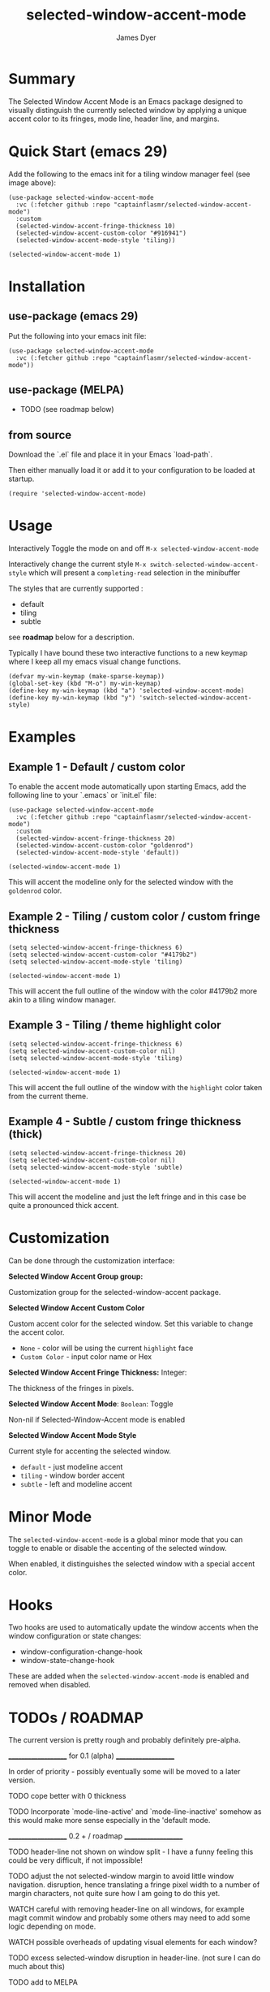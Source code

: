 #+title: selected-window-accent-mode
#+author: James Dyer
#+options: toc:nil author:t title:t num:t
#+startup: showall

* Summary

The Selected Window Accent Mode is an Emacs package designed to visually distinguish the currently selected window by applying a unique accent color to its fringes, mode line, header line, and margins.

#+attr_org: :width 300px
#+attr_html: :width 100%
[[file:selected-window-accent-mode-00.jpg]]

* Quick Start (emacs 29)

Add the following to the emacs init for a tiling window manager feel (see image above):

#+begin_src elisp
(use-package selected-window-accent-mode
  :vc (:fetcher github :repo "captainflasmr/selected-window-accent-mode")
  :custom
  (selected-window-accent-fringe-thickness 10)
  (selected-window-accent-custom-color "#916941")
  (selected-window-accent-mode-style 'tiling))

(selected-window-accent-mode 1)
#+end_src

* Installation

** use-package (emacs 29)

Put the following into your emacs init file:

#+begin_src elisp
(use-package selected-window-accent-mode
  :vc (:fetcher github :repo "captainflasmr/selected-window-accent-mode"))
#+end_src

** use-package (MELPA)

- TODO (see roadmap below)

** from source

Download the `.el` file and place it in your Emacs `load-path`.

Then either manually load it or add it to your configuration to be loaded at startup.

#+begin_src elisp
(require 'selected-window-accent-mode)
#+end_src

* Usage

Interactively Toggle the mode on and off =M-x selected-window-accent-mode=

Interactively change the current style =M-x switch-selected-window-accent-style= which will present a =completing-read= selection in the minibuffer

The styles that are currently supported :

- default
- tiling
- subtle

see *roadmap* below for a description.

Typically I have bound these two interactive functions to a new keymap where I keep all my emacs visual change functions.

#+begin_src elisp
(defvar my-win-keymap (make-sparse-keymap))
(global-set-key (kbd "M-o") my-win-keymap)
(define-key my-win-keymap (kbd "a") 'selected-window-accent-mode)
(define-key my-win-keymap (kbd "y") 'switch-selected-window-accent-style)
#+end_src

* Examples

** Example 1 - Default / custom color

#+attr_org: :width 300px
#+attr_html: :width 100%
[[file:selected-window-accent-mode-01.jpg]]

To enable the accent mode automatically upon starting Emacs, add the following line to your `.emacs` or `init.el` file:

#+begin_src elisp
(use-package selected-window-accent-mode
  :vc (:fetcher github :repo "captainflasmr/selected-window-accent-mode")
  :custom
  (selected-window-accent-fringe-thickness 20)
  (selected-window-accent-custom-color "goldenrod")
  (selected-window-accent-mode-style 'default))

(selected-window-accent-mode 1)
#+end_src

This will accent the modeline only for the selected window with the =goldenrod= color.

** Example 2 - Tiling / custom color / custom fringe thickness

#+attr_org: :width 300px
#+attr_html: :width 100%
[[file:selected-window-accent-mode-02.jpg]]

#+begin_src elisp
(setq selected-window-accent-fringe-thickness 6)
(setq selected-window-accent-custom-color "#4179b2")
(setq selected-window-accent-mode-style 'tiling)

(selected-window-accent-mode 1)
#+end_src

This will accent the full outline of the window with the color #4179b2 more akin to a tiling window manager.

** Example 3 - Tiling / theme highlight color

#+attr_org: :width 300px
#+attr_html: :width 100%
[[file:selected-window-accent-mode-03.jpg]]

#+begin_src elisp
(setq selected-window-accent-fringe-thickness 6)
(setq selected-window-accent-custom-color nil)
(setq selected-window-accent-mode-style 'tiling)

(selected-window-accent-mode 1)
#+end_src

This will accent the full outline of the window with the =highlight= color taken from the current theme.

** Example 4 - Subtle / custom fringe thickness (thick)

#+attr_org: :width 300px
#+attr_html: :width 100%
[[file:selected-window-accent-mode-04.jpg]]

#+begin_src elisp
(setq selected-window-accent-fringe-thickness 20)
(setq selected-window-accent-custom-color nil)
(setq selected-window-accent-mode-style 'subtle)

(selected-window-accent-mode 1)
#+end_src

This will accent the modeline and just the left fringe and in this case be quite a pronounced thick accent.

* Customization

Can be done through the customization interface:

*Selected Window Accent Group group:*

   Customization group for the selected-window-accent package.

*Selected Window Accent Custom Color*

   Custom accent color for the selected window. Set this variable to change the accent color.

   - =None= - color will be using the current =highlight= face
   - =Custom Color= - input color name or Hex

*Selected Window Accent Fringe Thickness:* Integer:

   The thickness of the fringes in pixels.

*Selected Window Accent Mode*:  =Boolean=: Toggle

   Non-nil if Selected-Window-Accent mode is enabled

*Selected Window Accent Mode Style*

   Current style for accenting the selected window.

   - =default= - just modeline accent
   - =tiling= - window border accent
   - =subtle= - left and modeline accent

* Minor Mode

The =selected-window-accent-mode= is a global minor mode that you can toggle to enable or disable the accenting of the selected window.

When enabled, it distinguishes the selected window with a special accent color.

* Hooks

Two hooks are used to automatically update the window accents when the window configuration or state changes:

- window-configuration-change-hook
- window-state-change-hook

These are added when the =selected-window-accent-mode= is enabled and removed when disabled.

* TODOs / ROADMAP

  The current version is pretty rough and probably definitely pre-alpha.

  ____________________ for 0.1 (alpha) ____________________

    In order of priority - possibly eventually some will be moved to a
    later version.

  TODO cope better with 0 thickness

  TODO Incorporate `mode-line-active' and `mode-line-inactive' somehow as this would make more sense especially in the 'default mode.

  ____________________ 0.2 + / roadmap ____________________

  TODO header-line not shown on window split - I have a funny feeling this could be very difficult, if not impossible!

  TODO adjust the not selected-window margin to avoid little window navigation. disruption, hence translating a fringe pixel width to a number of margin characters, not quite sure how I am going to do this yet.

  WATCH careful with removing header-line on all windows, for example magit commit window and probably some others may need to add some logic depending on mode.

  WATCH possible overheads of updating visual elements for each window?

  TODO excess selected-window disruption in header-line. (not sure I can do much about this)

  TODO add to MELPA

  TODO define more custom variables:

    - accent color saturation adjustment
    - accent color darken adjustment
    - accent color hue adjustment
    - compensating margin

  TODO define which theme face attribute to use as the main accent color

    Currently the default is to use the `highlight' face

  DOING implement accent styles

  DOING `tiling' - /top/right/bottom/left/ - typically a squished modeline and header line to a general accent thickness to provide a typical tiling window manager focussed outline experience

  DOING `subtle' - /left/bottom/


:TODO_END
